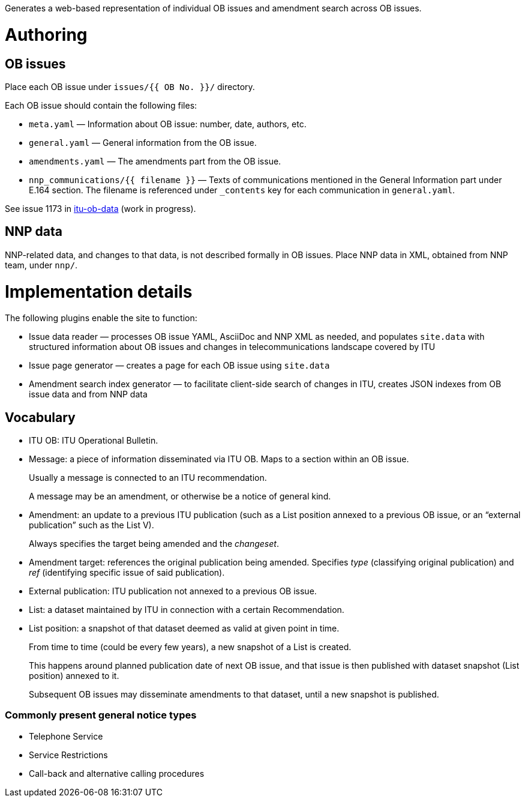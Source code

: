 Generates a web-based representation of individual OB issues
and amendment search across OB issues.

= Authoring

== OB issues

Place each OB issue under `issues/{{ OB No. }}/` directory.

Each OB issue should contain the following files:

* `meta.yaml` — Information about OB issue: number, date, authors, etc.
* `general.yaml` — General information from the OB issue.
* `amendments.yaml` — The amendments part from the OB issue.
* `nnp_communications/{{ filename }}` — Texts of communications mentioned
  in the General Information part under E.164 section.
  The filename is referenced under `_contents` key for each communication
  in `general.yaml`.

See issue 1173 in link:https://github.com/riboseinc/itu-ob-data/[itu-ob-data]
(work in progress).

== NNP data

NNP-related data, and changes to that data, is not described formally
in OB issues. Place NNP data in XML, obtained from NNP team, under `nnp/`.

= Implementation details

The following plugins enable the site to function:

* Issue data reader — processes OB issue YAML, AsciiDoc and NNP XML as needed,
  and populates ``site.data`` with structured information
  about OB issues and changes in telecommunications landscape covered by ITU
* Issue page generator — creates a page for each OB issue using ``site.data``
* Amendment search index generator — to facilitate client-side search
  of changes in ITU, creates JSON indexes from OB issue data and from NNP data

== Vocabulary

* ITU OB: ITU Operational Bulletin.

* Message: a piece of information disseminated via ITU OB.
  Maps to a section within an OB issue.
+
Usually a message is connected to an ITU recommendation.
+
A message may be an amendment, or otherwise be a notice of general kind.

  * Amendment: an update to a previous ITU publication
    (such as a List position annexed to a previous OB issue,
    or an “external publication” such as the List V).
+
Always specifies the target being amended and the _changeset_.
  
    * Amendment target: references the original publication being amended.
      Specifies _type_ (classifying original publication)
      and _ref_ (identifying specific issue of said publication).
    
* External publication: ITU publication not annexed to a previous OB issue.

* List: a dataset maintained by ITU in connection with a certain Recommendation.

  * List position: a snapshot of that dataset deemed as valid at given point in time.
+
From time to time (could be every few years), a new snapshot of a List is created.
+
This happens around planned publication date of next OB issue, and that issue
is then published with dataset snapshot (List position) annexed to it.
+
Subsequent OB issues may disseminate amendments to that dataset,
until a new snapshot is published.

=== Commonly present general notice types

* Telephone Service
* Service Restrictions
* Call-back and alternative calling procedures
